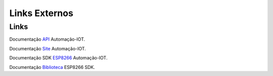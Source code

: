 Links Externos
==============

.. _Links Externos :

Links
~~~~~

Documentação API_ Automação-IOT.

.. _API: http://api-automacaoiot.readthedocs.io


Documentação Site_ Automação-IOT. 

.. _Site: http://websystem-automacaoiot.readthedocs.io

Documentação SDK ESP8266_ Automação-IOT. 

.. _ESP8266: http://esp8266sdk-automacaoiot.readthedocs.io

Documentação Biblioteca_ ESP8266 SDK. 

.. _Biblioteca: https://esp8266sdk-automacaoiot.readthedocs.io/pt_BR/latest/